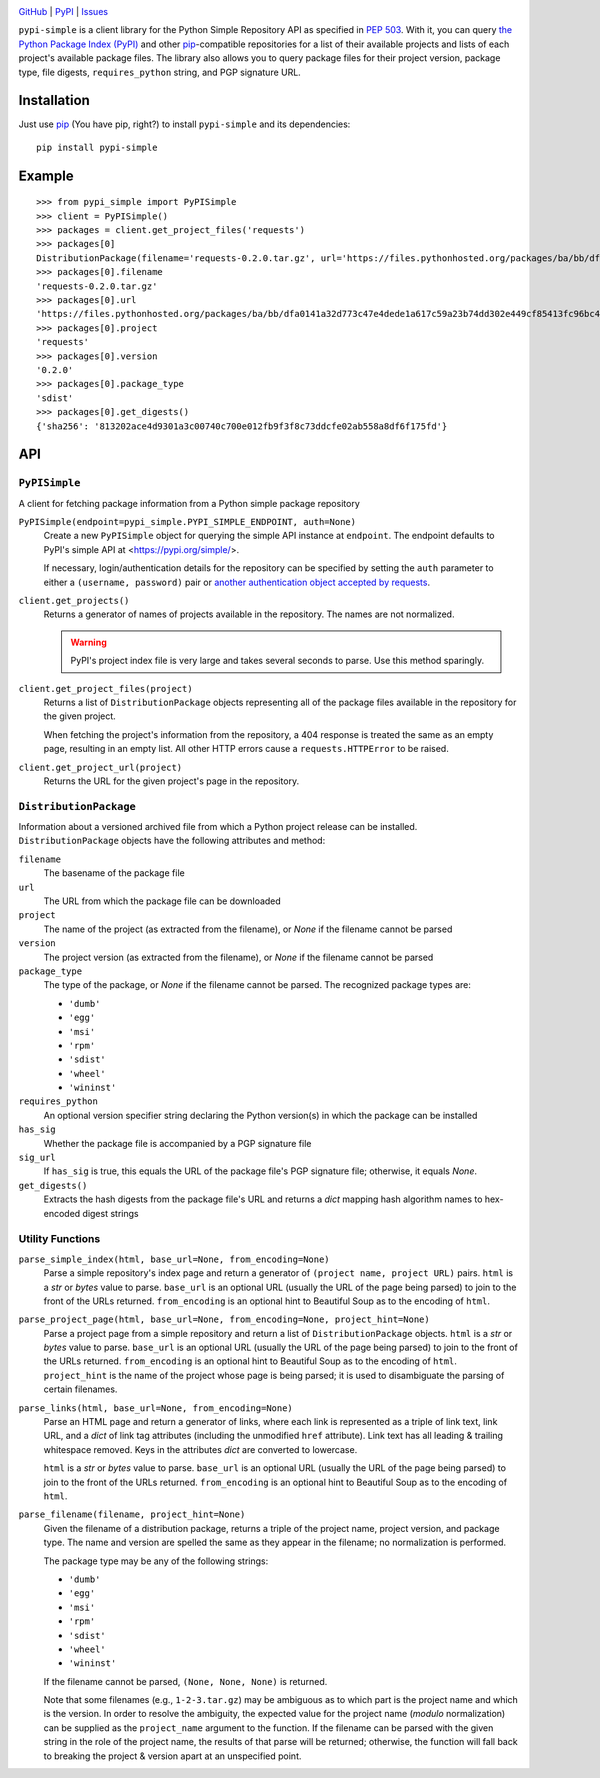 .. image:: http://www.repostatus.org/badges/latest/active.svg
    :target: http://www.repostatus.org/#active
    :alt: Project Status: Active — The project has reached a stable, usable
          state and is being actively developed.

.. image:: https://travis-ci.org/jwodder/pypi-simple.svg?branch=master
    :target: https://travis-ci.org/jwodder/pypi-simple

.. image:: https://codecov.io/gh/jwodder/pypi-simple/branch/master/graph/badge.svg
    :target: https://codecov.io/gh/jwodder/pypi-simple

.. image:: https://img.shields.io/pypi/pyversions/pypi-simple.svg
    :target: https://pypi.org/project/pypi-simple/

.. image:: https://img.shields.io/github/license/jwodder/pypi-simple.svg
    :target: https://opensource.org/licenses/MIT
    :alt: MIT License

`GitHub <https://github.com/jwodder/pypi-simple>`_
| `PyPI <https://pypi.org/project/pypi-simple/>`_
| `Issues <https://github.com/jwodder/pypi-simple/issues>`_

``pypi-simple`` is a client library for the Python Simple Repository API as
specified in `PEP 503 <https://www.python.org/dev/peps/pep-0503/>`_.  With it,
you can query `the Python Package Index (PyPI) <https://pypi.org>`_ and other
`pip <https://pip.pypa.io>`_-compatible repositories for a list of their
available projects and lists of each project's available package files.  The
library also allows you to query package files for their project version,
package type, file digests, ``requires_python`` string, and PGP signature URL.


Installation
============
Just use `pip <https://pip.pypa.io>`_ (You have pip, right?) to install
``pypi-simple`` and its dependencies::

    pip install pypi-simple


Example
=======

::

    >>> from pypi_simple import PyPISimple
    >>> client = PyPISimple()
    >>> packages = client.get_project_files('requests')
    >>> packages[0]
    DistributionPackage(filename='requests-0.2.0.tar.gz', url='https://files.pythonhosted.org/packages/ba/bb/dfa0141a32d773c47e4dede1a617c59a23b74dd302e449cf85413fc96bc4/requests-0.2.0.tar.gz#sha256=813202ace4d9301a3c00740c700e012fb9f3f8c73ddcfe02ab558a8df6f175fd', project='requests', version='0.2.0', package_type='sdist', requires_python=None, has_sig=False)
    >>> packages[0].filename
    'requests-0.2.0.tar.gz'
    >>> packages[0].url
    'https://files.pythonhosted.org/packages/ba/bb/dfa0141a32d773c47e4dede1a617c59a23b74dd302e449cf85413fc96bc4/requests-0.2.0.tar.gz#sha256=813202ace4d9301a3c00740c700e012fb9f3f8c73ddcfe02ab558a8df6f175fd'
    >>> packages[0].project
    'requests'
    >>> packages[0].version
    '0.2.0'
    >>> packages[0].package_type
    'sdist'
    >>> packages[0].get_digests()
    {'sha256': '813202ace4d9301a3c00740c700e012fb9f3f8c73ddcfe02ab558a8df6f175fd'}


API
===

``PyPISimple``
--------------

A client for fetching package information from a Python simple package
repository

``PyPISimple(endpoint=pypi_simple.PYPI_SIMPLE_ENDPOINT, auth=None)``
   Create a new ``PyPISimple`` object for querying the simple API instance at
   ``endpoint``.  The endpoint defaults to PyPI's simple API at
   <https://pypi.org/simple/>.

   If necessary, login/authentication details for the repository can be
   specified by setting the ``auth`` parameter to either a ``(username,
   password)`` pair or `another authentication object accepted by requests
   <http://docs.python-requests.org/en/master/user/authentication/>`_.

``client.get_projects()``
   Returns a generator of names of projects available in the repository.
   The names are not normalized.

   .. warning::

       PyPI's project index file is very large and takes several seconds
       to parse.  Use this method sparingly.

``client.get_project_files(project)``
   Returns a list of ``DistributionPackage`` objects representing all of the
   package files available in the repository for the given project.

   When fetching the project's information from the repository, a 404
   response is treated the same as an empty page, resulting in an empty
   list.  All other HTTP errors cause a ``requests.HTTPError`` to be raised.

``client.get_project_url(project)``
   Returns the URL for the given project's page in the repository.


``DistributionPackage``
-----------------------

Information about a versioned archived file from which a Python project release
can be installed.  ``DistributionPackage`` objects have the following
attributes and method:

``filename``
   The basename of the package file

``url``
   The URL from which the package file can be downloaded

``project``
   The name of the project (as extracted from the filename), or `None` if the
   filename cannot be parsed

``version``
   The project version (as extracted from the filename), or `None` if the
   filename cannot be parsed

``package_type``
   The type of the package, or `None` if the filename cannot be parsed.  The
   recognized package types are:

   - ``'dumb'``
   - ``'egg'``
   - ``'msi'``
   - ``'rpm'``
   - ``'sdist'``
   - ``'wheel'``
   - ``'wininst'``

``requires_python``
   An optional version specifier string declaring the Python version(s) in
   which the package can be installed

``has_sig``
   Whether the package file is accompanied by a PGP signature file

``sig_url``
   If ``has_sig`` is true, this equals the URL of the package file's PGP
   signature file; otherwise, it equals `None`.

``get_digests()``
   Extracts the hash digests from the package file's URL and returns a `dict`
   mapping hash algorithm names to hex-encoded digest strings


Utility Functions
-----------------

``parse_simple_index(html, base_url=None, from_encoding=None)``
   Parse a simple repository's index page and return a generator of ``(project
   name, project URL)`` pairs.  ``html`` is a `str` or `bytes` value to parse.
   ``base_url`` is an optional URL (usually the URL of the page being parsed)
   to join to the front of the URLs returned.  ``from_encoding`` is an optional
   hint to Beautiful Soup as to the encoding of ``html``.

``parse_project_page(html, base_url=None, from_encoding=None, project_hint=None)``
   Parse a project page from a simple repository and return a list of
   ``DistributionPackage`` objects.  ``html`` is a `str` or `bytes` value to
   parse.  ``base_url`` is an optional URL (usually the URL of the page being
   parsed) to join to the front of the URLs returned.  ``from_encoding`` is an
   optional hint to Beautiful Soup as to the encoding of ``html``.
   ``project_hint`` is the name of the project whose page is being parsed; it
   is used to disambiguate the parsing of certain filenames.

``parse_links(html, base_url=None, from_encoding=None)``
   Parse an HTML page and return a generator of links, where each link is
   represented as a triple of link text, link URL, and a `dict` of link tag
   attributes (including the unmodified ``href`` attribute).  Link text has all
   leading & trailing whitespace removed.  Keys in the attributes `dict` are
   converted to lowercase.

   ``html`` is a `str` or `bytes` value to parse.  ``base_url`` is an optional
   URL (usually the URL of the page being parsed) to join to the front of the
   URLs returned.  ``from_encoding`` is an optional hint to Beautiful Soup as
   to the encoding of ``html``.

``parse_filename(filename, project_hint=None)``
   Given the filename of a distribution package, returns a triple of the
   project name, project version, and package type.  The name and version are
   spelled the same as they appear in the filename; no normalization is
   performed.

   The package type may be any of the following strings:

   - ``'dumb'``
   - ``'egg'``
   - ``'msi'``
   - ``'rpm'``
   - ``'sdist'``
   - ``'wheel'``
   - ``'wininst'``

   If the filename cannot be parsed, ``(None, None, None)`` is returned.

   Note that some filenames (e.g., ``1-2-3.tar.gz``) may be ambiguous as
   to which part is the project name and which is the version.  In order to
   resolve the ambiguity, the expected value for the project name (*modulo*
   normalization) can be supplied as the ``project_name`` argument to the
   function.  If the filename can be parsed with the given string in the role
   of the project name, the results of that parse will be returned; otherwise,
   the function will fall back to breaking the project & version apart at an
   unspecified point.
